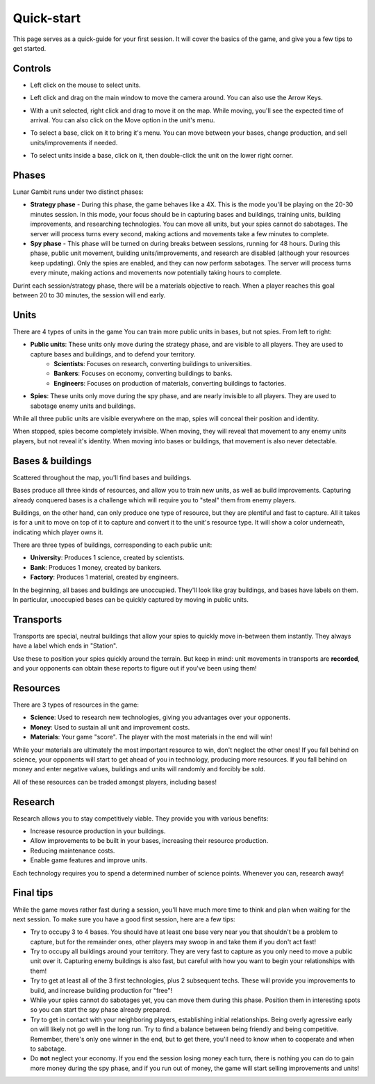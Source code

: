 Quick-start
===========

This page serves as a quick-guide for your first session. It will cover the basics of the game, and give you a few tips to get started.

Controls
--------

- Left click on the mouse to select units.

.. image:: assets/select_units.gif
   :alt: Selection

- Left click and drag on the main window to move the camera around. You can also use the Arrow Keys.

.. image:: assets/drag_camera.gif
   :alt: Moving the camera

- With a unit selected, right click and drag to move it on the map. While moving, you'll see the expected time of arrival. You can also click on the Move option in the unit's menu.

.. image:: assets/move_units.gif
   :alt: Moving a unit

- To select a base, click on it to bring it's menu. You can move between your bases, change production, and sell units/improvements if needed.

.. image:: assets/select_base.gif
   :alt: Selecting a base

- To select units inside a base, click on it, then double-click the unit on the lower right corner.

.. image:: assets/select_units_base.gif
   :alt: Selecting units inside a base

Phases
------

Lunar Gambit runs under two distinct phases:

- **Strategy phase** - During this phase, the game behaves like a 4X. This is the mode you'll be playing on the 20-30 minutes session. In this mode, your focus should be in capturing bases and buildings, training units, building improvements, and researching technologies. You can move all units, but your spies cannot do sabotages. The server will process turns every second, making actions and movements take a few minutes to complete.
- **Spy phase** - This phase will be turned on during breaks between sessions, running for 48 hours. During this phase, public unit movement, building units/improvements, and research are disabled (although your resources keep updating). Only the spies are enabled, and they can now perform sabotages. The server will process turns every minute, making actions and movements now potentially taking hours to complete.

Durint each session/strategy phase, there will be a materials objective to reach. When a player reaches this goal between 20 to 30 minutes, the session will end early.

Units
-----

There are 4 types of units in the game You can train more public units in bases, but not spies. From left to right:

.. image:: assets/units.png
   :alt: Units

- **Public units**: These units only move during the strategy phase, and are visible to all players. They are used to capture bases and buildings, and to defend your territory.
   - **Scientists**: Focuses on research, converting buildings to universities.
   - **Bankers**: Focuses on economy, converting buildings to banks.
   - **Engineers**: Focuses on production of materials, converting buildings to factories.
- **Spies**: These units only move during the spy phase, and are nearly invisible to all players. They are used to sabotage enemy units and buildings.

While all three public units are visible everywhere on the map, spies will conceal their position and identity.

When stopped, spies become completely invisible. When moving, they will reveal that movement to any enemy units players, but not reveal it's identity. When moving into bases or buildings, that movement is also never detectable.

.. image:: assets/spy_movement.gif
   :alt: Spy movement


Bases & buildings
-----------------

Scattered throughout the map, you'll find bases and buildings.

Bases produce all three kinds of resources, and allow you to train new units, as well as build improvements. Capturing already conquered bases is a challenge which will require you to "steal" them from enemy players.

.. image:: assets/base.png
   :alt: Base

Buildings, on the other hand, can only produce one type of resource, but they are plentiful and fast to capture. All it takes is for a unit to move on top of it to capture and convert it to the unit's resource type. It will show a color underneath, indicating which player owns it.

.. image:: assets/building.png
   :alt: Building

There are three types of buildings, corresponding to each public unit:

.. image:: assets/building_types.png
   :alt: Building types

- **University**: Produces 1 science, created by scientists.
- **Bank**: Produces 1 money, created by bankers.
- **Factory**: Produces 1 material, created by engineers.

In the beginning, all bases and buildings are unoccupied. They'll look like gray buildings, and bases have labels on them. In particular, unoccupied bases can be quickly captured by moving in public units.

.. image:: assets/unoccupied.png
   :alt: Unoccupied base

Transports
----------

Transports are special, neutral buildings that allow your spies to quickly move in-between them instantly. They always have a label which ends in "Station".

.. image:: assets/transport.png
   :alt: Transport

Use these to position your spies quickly around the terrain. But keep in mind: unit movements in transports are **recorded**, and your opponents can obtain these reports to figure out if you've been using them!

Resources
---------

There are 3 types of resources in the game:

- **Science**: Used to research new technologies, giving you advantages over your opponents.
- **Money**: Used to sustain all unit and improvement costs.
- **Materials**: Your game "score". The player with the most materials in the end will win!

While your materials are ultimately the most important resource to win, don't neglect the other ones! If you fall behind on science, your opponents will start to get ahead of you in technology, producing more resources. If you fall behind on money and enter negative values, buildings and units will randomly and forcibly be sold.

All of these resources can be traded amongst players, including bases!

Research
--------

Research allows you to stay competitively viable. They provide you with various benefits:

- Increase resource production in your buildings.
- Allow improvements to be built in your bases, increasing their resource production.
- Reducing maintenance costs.
- Enable game features and improve units.

Each technology requires you to spend a determined number of science points. Whenever you can, research away!

.. image:: assets/research.png
   :alt: Research

Final tips
----------

While the game moves rather fast during a session, you'll have much more time to think and plan when waiting for the next session. To make sure you have a good first session, here are a few tips:

- Try to occupy 3 to 4 bases. You should have at least one base very near you that shouldn't be a problem to capture, but for the remainder ones, other players may swoop in and take them if you don't act fast!
- Try to occupy all buildings around your territory. They are very fast to capture as you only need to move a public unit over it. Capturing enemy buildings is also fast, but careful with how you want to begin your relationships with them!
- Try to get at least all of the 3 first technologies, plus 2 subsequent techs. These will provide you improvements to build, and increase building production for "free"!
- While your spies cannot do sabotages yet, you can move them during this phase. Position them in interesting spots so you can start the spy phase already prepared.
- Try to get in contact with your neighboring players, establishing initial relationships. Being overly agressive early on will likely not go well in the long run. Try to find a balance between being friendly and being competitive. Remember, there's only one winner in the end, but to get there, you'll need to know when to cooperate and when to sabotage.
- Do **not** neglect your economy. If you end the session losing money each turn, there is nothing you can do to gain more money during the spy phase, and if you run out of money, the game will start selling improvements and units!